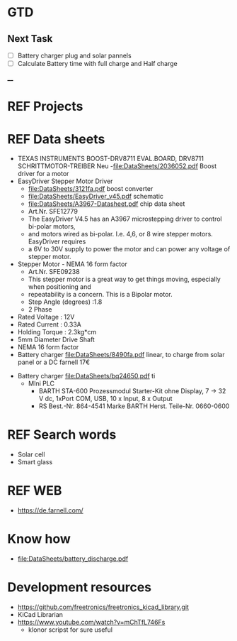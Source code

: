 * GTD 
** Next Task	
	- [ ] Battery charger plug and solar pannels	
	- [ ]Calculate Battery time with full charge and Half charge
____
* REF Projects
* REF Data sheets 
	- TEXAS INSTRUMENTS  BOOST-DRV8711  EVAL.BOARD, DRV8711 SCHRITTMOTOR-TREIBER Neu 
		-file:DataSheets/2036052.pdf Boost driver for a motor
	- EasyDriver Stepper Motor Driver
        - file:DataSheets/3121fa.pdf boost converter
		- file:DataSheets/EasyDriver_v45.pdf schematic
		- file:DataSheets/A3967-Datasheet.pdf chip data sheet
		- Art.Nr.  SFE12779
		- The EasyDriver V4.5 has an A3967 microstepping driver to control bi-polar motors,
		- and motors wired as bi-polar. I.e. 4,6, or 8 wire stepper motors. EasyDriver requires
		- a 6V to 30V supply to power the motor and can power any voltage of stepper motor.
	- Stepper Motor - NEMA 16 form factor
		- Art.Nr.  SFE09238
		- This stepper motor is a great way to get things moving, especially when positioning and
		- repeatability is a concern. This is a Bipolar motor.
		- Step Angle (degrees) :1.8
		- 2 Phase
    - Rated Voltage : 12V
    - Rated Current : 0.33A
    - Holding Torque : 2.3kg*cm
    - 5mm Diameter Drive Shaft
    - NEMA 16 form factor
	- Battery charger file:DataSheets/8490fa.pdf linear, to charge from solar panel or a DC farnell 17€
  - Battery charger file:DataSheets/bq24650.pdf ti
	- MIni PLC 	
		- BARTH STA-600 Prozessmodul Starter-Kit ohne Display, 7 → 32 V dc, 1xPort COM, USB, 10 x Input, 8 x Output
		- RS Best.-Nr. 864-4541
			Marke BARTH
			Herst. Teile-Nr. 0660-0600
* REF Search words
	- Solar cell
	- Smart glass 
* REF WEB
	- https://de.farnell.com/
* Know how
	- file:DataSheets/battery_discharge.pdf 	 
* Development resources 
	- https://github.com/freetronics/freetronics_kicad_library.git
	- KiCad Librarian
    - https://www.youtube.com/watch?v=mChTfL746Fs 
        - klonor scripst for sure useful
    
    
